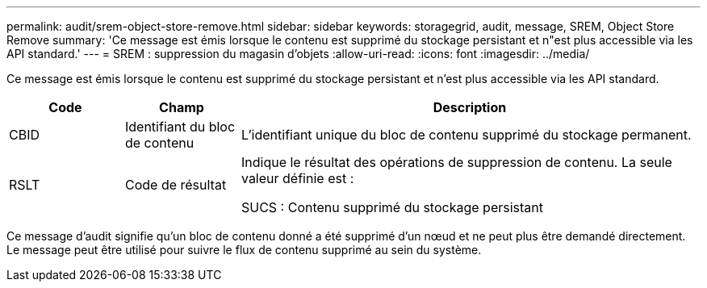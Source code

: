 ---
permalink: audit/srem-object-store-remove.html 
sidebar: sidebar 
keywords: storagegrid, audit, message, SREM, Object Store Remove 
summary: 'Ce message est émis lorsque le contenu est supprimé du stockage persistant et n"est plus accessible via les API standard.' 
---
= SREM : suppression du magasin d'objets
:allow-uri-read: 
:icons: font
:imagesdir: ../media/


[role="lead"]
Ce message est émis lorsque le contenu est supprimé du stockage persistant et n'est plus accessible via les API standard.

[cols="1a,1a,4a"]
|===
| Code | Champ | Description 


 a| 
CBID
 a| 
Identifiant du bloc de contenu
 a| 
L'identifiant unique du bloc de contenu supprimé du stockage permanent.



 a| 
RSLT
 a| 
Code de résultat
 a| 
Indique le résultat des opérations de suppression de contenu.  La seule valeur définie est :

SUCS : Contenu supprimé du stockage persistant

|===
Ce message d'audit signifie qu'un bloc de contenu donné a été supprimé d'un nœud et ne peut plus être demandé directement.  Le message peut être utilisé pour suivre le flux de contenu supprimé au sein du système.
